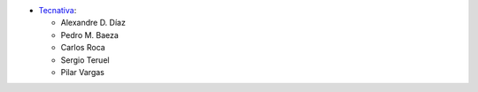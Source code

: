 * `Tecnativa <https://www.tecnativa.com>`__:

  * Alexandre D. Díaz
  * Pedro M. Baeza
  * Carlos Roca
  * Sergio Teruel
  * Pilar Vargas
